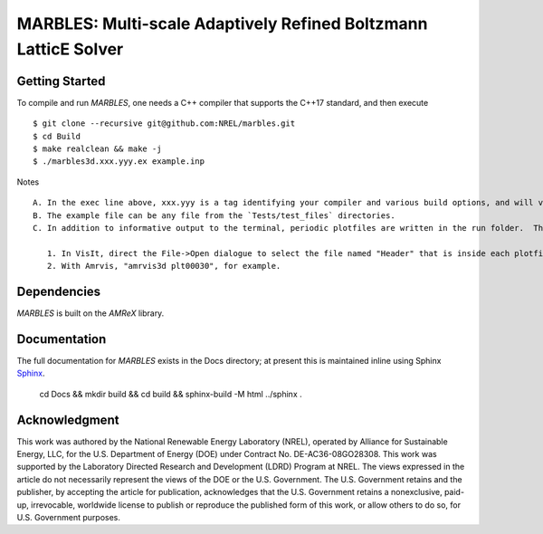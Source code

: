 MARBLES: Multi-scale Adaptively Refined Boltzmann LatticE Solver
----------------------------------------------------------------

|CI Badge| |Documentation Badge| |License Badge| |AMReX Badge| |C++ Badge|

.. |CI Badge| image:: https://github.com/NREL/marbles/workflows/MARBLES-CI/badge.svg
   :target: https://github.com/NREL/marbles/actions

.. |Documentation Badge| image:: https://github.com/NREL/marbles/workflows/MARBLES-Docs/badge.svg
   :target: https://marbles.github.io

.. |License Badge| image:: https://img.shields.io/badge/License-Apache%20v2.0-blue.svg
   :target: https://www.apache.org/licenses/LICENSE-2.0

.. |AMReX Badge| image:: https://img.shields.io/static/v1?label=%22powered%20by%22&message=%22AMReX%22&color=%22blue%22
   :target: https://amrex-codes.github.io/amrex/

.. |C++ Badge| image:: https://img.shields.io/badge/language-C%2B%2B17-blue
   :target: https://isocpp.org/



Getting Started
~~~~~~~~~~~~~~~

To compile and run `MARBLES`, one needs a C++ compiler that supports the C++17 standard, and then execute ::

    $ git clone --recursive git@github.com:NREL/marbles.git
    $ cd Build
    $ make realclean && make -j
    $ ./marbles3d.xxx.yyy.ex example.inp

Notes ::

   A. In the exec line above, xxx.yyy is a tag identifying your compiler and various build options, and will vary across pltaform.  (Note that GNU compilers must be at least version 7, and MPI should be at least of standard version 3).
   B. The example file can be any file from the `Tests/test_files` directories.
   C. In addition to informative output to the terminal, periodic plotfiles are written in the run folder.  These may be viewed with CCSE's Amrvis (<https://ccse.lbl.gov/Downloads/downloadAmrvis.html>) or Vis-It (<http://vis.lbl.gov/NERSC/Software/visit/>):

      1. In VisIt, direct the File->Open dialogue to select the file named "Header" that is inside each plotfile folder..
      2. With Amrvis, "amrvis3d plt00030", for example.


Dependencies
~~~~~~~~~~~~

`MARBLES` is built on the `AMReX` library.


Documentation
~~~~~~~~~~~~~

The full documentation for `MARBLES` exists in the Docs directory; at present this is maintained inline using Sphinx  `Sphinx <http://www.sphinx-doc.org>`_.

    cd Docs && mkdir build && cd build && sphinx-build -M html ../sphinx .


Acknowledgment
~~~~~~~~~~~~~~

This work was authored by the National Renewable Energy Laboratory (NREL), operated by Alliance for Sustainable Energy, LLC, for the U.S. Department of Energy (DOE) under Contract No. DE-AC36-08GO28308. This work was supported by the Laboratory Directed Research and Development (LDRD) Program at NREL. The views expressed in the article do not necessarily represent the views of the DOE or the U.S. Government. The U.S. Government retains and the publisher, by accepting the article for publication, acknowledges that the U.S. Government retains a nonexclusive, paid-up, irrevocable, worldwide license to publish or reproduce the published form of this work, or allow others to do so, for U.S. Government purposes.
